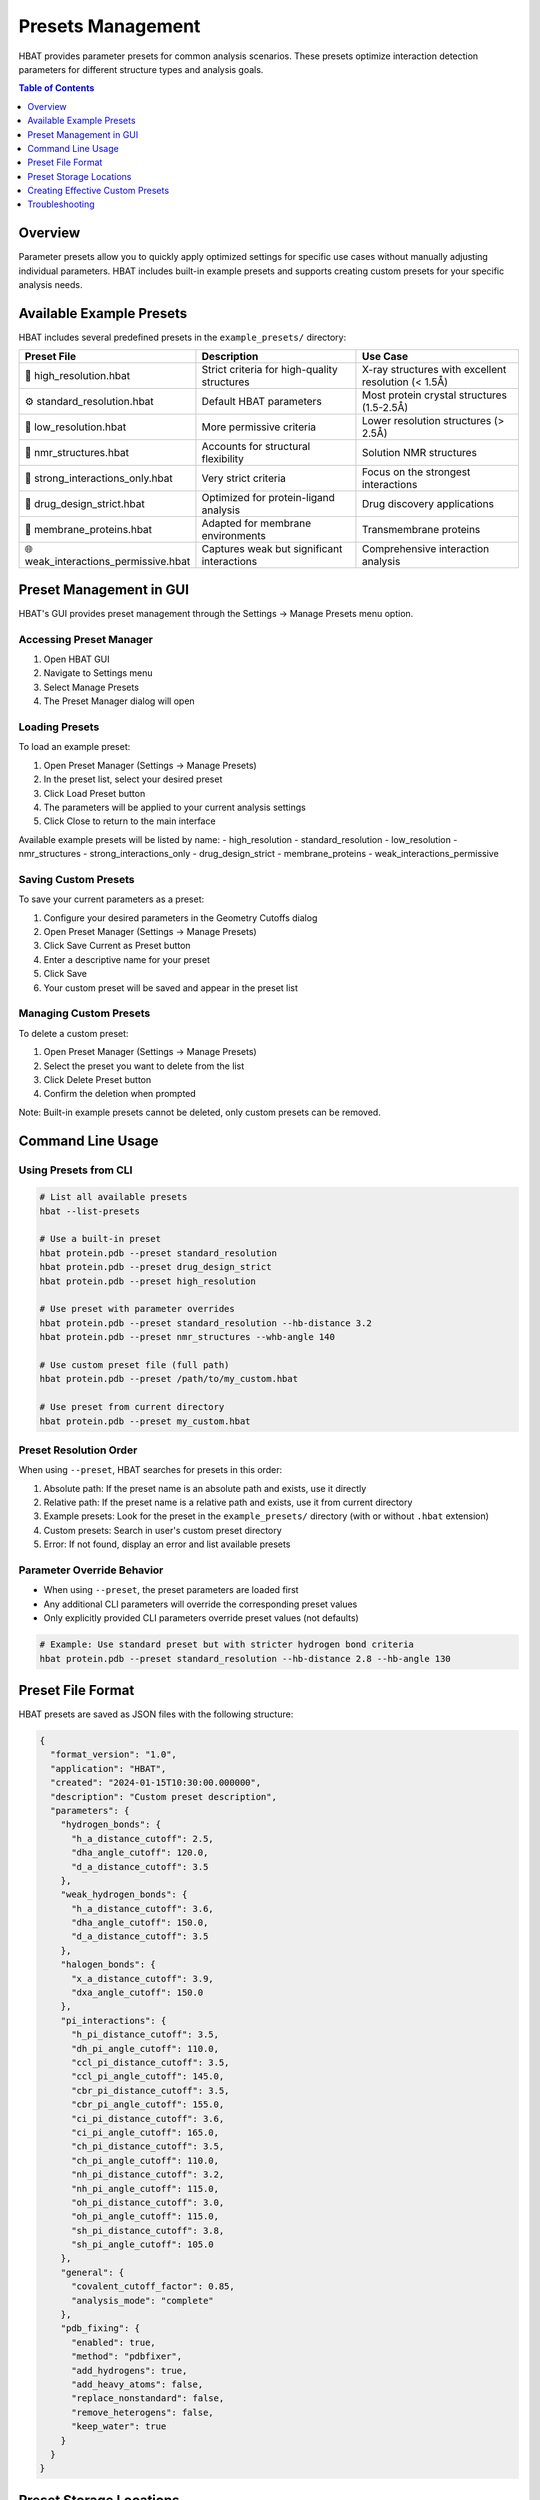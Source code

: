 Presets Management
==================

HBAT provides parameter presets for common analysis scenarios. These presets optimize interaction detection parameters for different structure types and analysis goals.

.. contents:: Table of Contents
   :local:
   :depth: 1

Overview
--------

Parameter presets allow you to quickly apply optimized settings for specific use cases without manually adjusting individual parameters. HBAT includes built-in example presets and supports creating custom presets for your specific analysis needs.

Available Example Presets
--------------------------

HBAT includes several predefined presets in the ``example_presets/`` directory:

.. list-table::
   :header-rows: 1
   :widths: 30 35 35

   * - Preset File
     - Description
     - Use Case
   * - 🔬 high_resolution.hbat
     - Strict criteria for high-quality structures
     - X-ray structures with excellent resolution (< 1.5Å)
   * - ⚙️ standard_resolution.hbat
     - Default HBAT parameters
     - Most protein crystal structures (1.5-2.5Å)
   * - 📐 low_resolution.hbat
     - More permissive criteria
     - Lower resolution structures (> 2.5Å)
   * - 🧬 nmr_structures.hbat
     - Accounts for structural flexibility
     - Solution NMR structures
   * - 💪 strong_interactions_only.hbat
     - Very strict criteria
     - Focus on the strongest interactions
   * - 💊 drug_design_strict.hbat
     - Optimized for protein-ligand analysis
     - Drug discovery applications
   * - 🧱 membrane_proteins.hbat
     - Adapted for membrane environments
     - Transmembrane proteins
   * - 🌐 weak_interactions_permissive.hbat
     - Captures weak but significant interactions
     - Comprehensive interaction analysis

Preset Management in GUI
-------------------------

HBAT's GUI provides preset management through the Settings → Manage Presets menu option.

Accessing Preset Manager
~~~~~~~~~~~~~~~~~~~~~~~~~

1. Open HBAT GUI
2. Navigate to Settings menu
3. Select Manage Presets
4. The Preset Manager dialog will open

Loading Presets
~~~~~~~~~~~~~~~~

To load an example preset:

1. Open Preset Manager (Settings → Manage Presets)
2. In the preset list, select your desired preset
3. Click Load Preset button
4. The parameters will be applied to your current analysis settings
5. Click Close to return to the main interface

Available example presets will be listed by name:
- high_resolution
- standard_resolution  
- low_resolution
- nmr_structures
- strong_interactions_only
- drug_design_strict
- membrane_proteins
- weak_interactions_permissive

Saving Custom Presets
~~~~~~~~~~~~~~~~~~~~~~

To save your current parameters as a preset:

1. Configure your desired parameters in the Geometry Cutoffs dialog
2. Open Preset Manager (Settings → Manage Presets)
3. Click Save Current as Preset button
4. Enter a descriptive name for your preset
5. Click Save
6. Your custom preset will be saved and appear in the preset list

Managing Custom Presets
~~~~~~~~~~~~~~~~~~~~~~~~

To delete a custom preset:

1. Open Preset Manager (Settings → Manage Presets)
2. Select the preset you want to delete from the list
3. Click Delete Preset button
4. Confirm the deletion when prompted

Note: Built-in example presets cannot be deleted, only custom presets can be removed.

Command Line Usage
------------------

Using Presets from CLI
~~~~~~~~~~~~~~~~~~~~~~~

.. code-block:: bash

   # List all available presets
   hbat --list-presets

   # Use a built-in preset
   hbat protein.pdb --preset standard_resolution
   hbat protein.pdb --preset drug_design_strict
   hbat protein.pdb --preset high_resolution

   # Use preset with parameter overrides
   hbat protein.pdb --preset standard_resolution --hb-distance 3.2
   hbat protein.pdb --preset nmr_structures --whb-angle 140

   # Use custom preset file (full path)
   hbat protein.pdb --preset /path/to/my_custom.hbat

   # Use preset from current directory
   hbat protein.pdb --preset my_custom.hbat

Preset Resolution Order
~~~~~~~~~~~~~~~~~~~~~~~

When using ``--preset``, HBAT searches for presets in this order:

1. Absolute path: If the preset name is an absolute path and exists, use it directly
2. Relative path: If the preset name is a relative path and exists, use it from current directory
3. Example presets: Look for the preset in the ``example_presets/`` directory (with or without ``.hbat`` extension)
4. Custom presets: Search in user's custom preset directory
5. Error: If not found, display an error and list available presets

Parameter Override Behavior
~~~~~~~~~~~~~~~~~~~~~~~~~~~

- When using ``--preset``, the preset parameters are loaded first
- Any additional CLI parameters will override the corresponding preset values
- Only explicitly provided CLI parameters override preset values (not defaults)

.. code-block:: bash

   # Example: Use standard preset but with stricter hydrogen bond criteria
   hbat protein.pdb --preset standard_resolution --hb-distance 2.8 --hb-angle 130

Preset File Format
------------------

HBAT presets are saved as JSON files with the following structure:

.. code-block:: json

   {
     "format_version": "1.0",
     "application": "HBAT",
     "created": "2024-01-15T10:30:00.000000",
     "description": "Custom preset description",
     "parameters": {
       "hydrogen_bonds": {
         "h_a_distance_cutoff": 2.5,
         "dha_angle_cutoff": 120.0,
         "d_a_distance_cutoff": 3.5
       },
       "weak_hydrogen_bonds": {
         "h_a_distance_cutoff": 3.6,
         "dha_angle_cutoff": 150.0,
         "d_a_distance_cutoff": 3.5
       },
       "halogen_bonds": {
         "x_a_distance_cutoff": 3.9,
         "dxa_angle_cutoff": 150.0
       },
       "pi_interactions": {
         "h_pi_distance_cutoff": 3.5,
         "dh_pi_angle_cutoff": 110.0,
         "ccl_pi_distance_cutoff": 3.5,
         "ccl_pi_angle_cutoff": 145.0,
         "cbr_pi_distance_cutoff": 3.5,
         "cbr_pi_angle_cutoff": 155.0,
         "ci_pi_distance_cutoff": 3.6,
         "ci_pi_angle_cutoff": 165.0,
         "ch_pi_distance_cutoff": 3.5,
         "ch_pi_angle_cutoff": 110.0,
         "nh_pi_distance_cutoff": 3.2,
         "nh_pi_angle_cutoff": 115.0,
         "oh_pi_distance_cutoff": 3.0,
         "oh_pi_angle_cutoff": 115.0,
         "sh_pi_distance_cutoff": 3.8,
         "sh_pi_angle_cutoff": 105.0
       },
       "general": {
         "covalent_cutoff_factor": 0.85,
         "analysis_mode": "complete"
       },
       "pdb_fixing": {
         "enabled": true,
         "method": "pdbfixer",
         "add_hydrogens": true,
         "add_heavy_atoms": false,
         "replace_nonstandard": false,
         "remove_heterogens": false,
         "keep_water": true
       }
     }
   }

Preset Storage Locations
-------------------------

Example Presets (built-in):

- Located in ``example_presets/`` folder within the HBAT installation
- Read-only preset files optimized for common scenarios
- Cannot be modified or deleted

Custom Presets (user-created):

- Windows: ``%USERPROFILE%\.hbat\presets\``
- macOS/Linux: ``~/.hbat/presets/``
- Created when you save custom parameter configurations
- Can be modified, renamed, or deleted

Creating Effective Custom Presets
----------------------------------

Tips for Custom Preset Creation
~~~~~~~~~~~~~~~~~~~~~~~~~~~~~~~~

Name your presets descriptively:

- Use clear, specific names (e.g., "my_drug_screening", "tight_hbonds_only")
- Avoid generic names like "preset1" or "test"

Document your parameters:

- Include meaningful descriptions in the preset file
- Note the intended use case and rationale for parameter choices

Test your presets:

- Validate preset performance on known test cases
- Compare results with standard presets to ensure expected behavior

Consider parameter interactions:

- Ensure distance and angle cutoffs are compatible
- Test edge cases where parameters might conflict

Common Use Cases for Custom Presets
~~~~~~~~~~~~~~~~~~~~~~~~~~~~~~~~~~~~

Specialized Analysis:

.. code-block:: json

   {
     "description": "Ultra-strict preset for high-confidence interactions only",
     "parameters": {
       "hydrogen_bonds": {
         "h_a_distance_cutoff": 2.2,
         "dha_angle_cutoff": 140.0,
         "d_a_distance_cutoff": 3.2
       }
     }
   }

Permissive Screening:

.. code-block:: json

   {
     "description": "Permissive preset for comprehensive interaction screening",
     "parameters": {
       "hydrogen_bonds": {
         "h_a_distance_cutoff": 3.0,
         "dha_angle_cutoff": 110.0,
         "d_a_distance_cutoff": 4.0
       },
       "weak_hydrogen_bonds": {
         "h_a_distance_cutoff": 4.0,
         "dha_angle_cutoff": 140.0
       }
     }
   }

Method-Specific Presets:

Create presets tailored to your specific research methodology, instrument capabilities, or analysis pipeline requirements.

Troubleshooting
---------------

Common Issues
~~~~~~~~~~~~~

Preset not found:
- Check preset name spelling
- Verify preset file exists in expected location
- Use ``--list-presets`` to see available options

Invalid preset format:
- Ensure JSON syntax is correct
- Verify all required fields are present
- Check parameter value ranges

Permission errors:
- Ensure write permissions to custom preset directory
- Check file system permissions for preset files

Parameter conflicts:
- Verify parameter combinations are logical
- Test preset with known structures before production use

----

For questions about preset creation or troubleshooting preset issues, please refer to the HBAT documentation or open an issue on the GitHub repository.